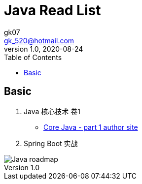 = Java Read List
:toc:
:icon: font
gk07 <gk_520@hotmail.com>
v1.0, 2020-08-24
// v{revnumber}, {docdate}
:library: Asciidoctor
ifdef::asciidoctor[]
:source-highlighter: coderay
endif::asciidoctor[]
:idprefix:
:stylesheet: asciidoc.css
:imagesdir: images
:includesdir: includes
//:title-logo-image: image:logo.png[pdfwidth=3.00in,align=center]
//:backend: docbook45
//:backend: html5
//:doctype: book
//:sectids!:
:plus: &#43;

// refs
:url-github: https://github.com/Kunkgg
//:url-blog: http-to-my-blog
:corejava-book-url: https://horstmann.com/corejava

== Basic

. Java 核心技术 卷1
** {corejava-book-url}[Core Java - part 1 author site^]
. Spring Boot 实战

image::java-developer-roadmap.png[Java roadmap]
